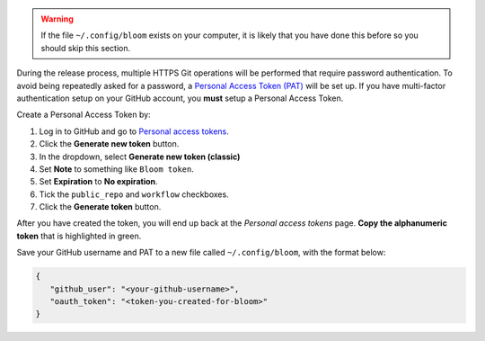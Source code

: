 .. warning::

   If the file ``~/.config/bloom`` exists on your computer, it is likely that you have done this before so you should skip this section.

During the release process, multiple HTTPS Git operations will be performed that require password authentication.
To avoid being repeatedly asked for a password, a `Personal Access Token (PAT) <https://docs.github.com/en/authentication/keeping-your-account-and-data-secure/creating-a-personal-access-token>`_ will be set up.
If you have multi-factor authentication setup on your GitHub account, you **must** setup a Personal Access Token.

Create a Personal Access Token by:

#. Log in to GitHub and go to `Personal access tokens <https://github.com/settings/tokens>`_.
#. Click the **Generate new token** button.
#. In the dropdown, select **Generate new token (classic)**
#. Set **Note** to something like ``Bloom token``.
#. Set **Expiration** to **No expiration**.
#. Tick the ``public_repo`` and ``workflow`` checkboxes.
#. Click the **Generate token** button.

After you have created the token, you will end up back at the *Personal access tokens* page.
**Copy the alphanumeric token** that is highlighted in green.

Save your GitHub username and PAT to a new file called ``~/.config/bloom``, with the format below:

.. code-block:: text

   {
      "github_user": "<your-github-username>",
      "oauth_token": "<token-you-created-for-bloom>"
   }
